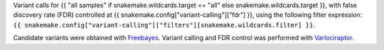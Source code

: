 Variant calls for {{ "all samples" if snakemake.wildcards.target == "all" else snakemake.wildcards.target }},
with false discovery rate (FDR) controlled at {{ snakemake.config["variant-calling"]["fdr"] }},
using the following filter expression: ``{{ snakemake.config["variant-calling"]["filters"][snakemake.wildcards.filter] }}``.

Candidate variants were obtained with `Freebayes <https://github.com/freebayes/freebayes>`_.
Variant calling and FDR control was performed with `Varlociraptor <https://varlociraptor.github.io>`_.
